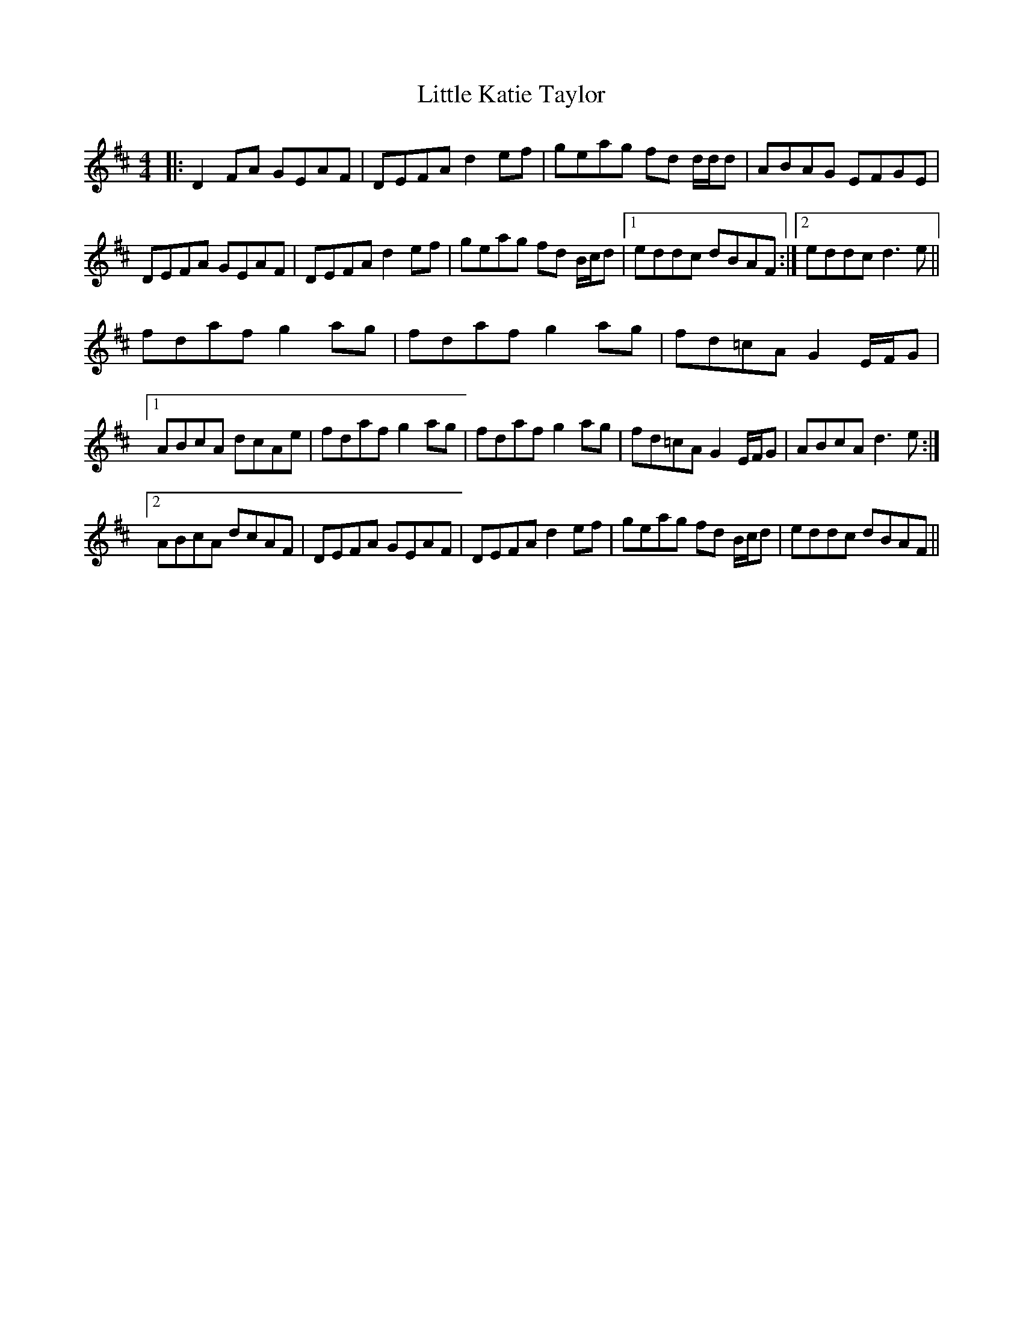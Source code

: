 X: 23817
T: Little Katie Taylor
R: reel
M: 4/4
K: Dmajor
|:D2 FA GEAF|DEFA d2 ef|geag fd d/d/d|ABAG EFGE|
DEFA GEAF|DEFA d2 ef|geag fd B/c/d|1 eddc dBAF:|2 eddc d3 e||
fdaf g2 ag|fdaf g2 ag|fd=cA G2 E/F/G|
[1 ABcA dcAe|fdaf g2 ag|fdaf g2 ag|fd=cA G2 E/F/G|ABcA d3e:|
[2 ABcA dcAF|DEFA GEAF|DEFA d2 ef|geag fd B/c/d|eddc dBAF||

